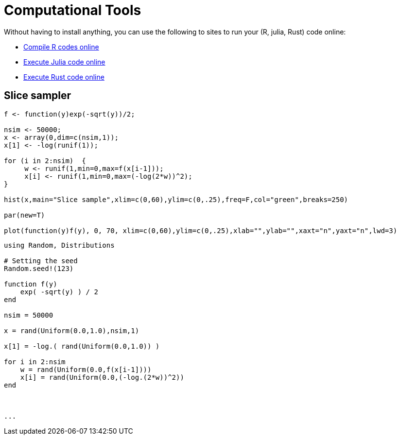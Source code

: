 = Computational Tools

Without having to install anything, you can use the following to sites to run your (R, julia, Rust) code online:

* link:https://rextester.com/l/r_online_compiler[Compile R codes online]
* link:https://www.tutorialspoint.com/execute_julia_online.php[Execute Julia code online]
* link:https://www.tutorialspoint.com/compile_rust_online.php[Execute Rust code online]


== Slice sampler

[source,R]
----

f <- function(y)exp(-sqrt(y))/2;

nsim <- 50000;
x <- array(0,dim=c(nsim,1));
x[1] <- -log(runif(1));

for (i in 2:nsim)  {
     w <- runif(1,min=0,max=f(x[i-1]));
     x[i] <- runif(1,min=0,max=(-log(2*w))^2);
}

hist(x,main="Slice sample",xlim=c(0,60),ylim=c(0,.25),freq=F,col="green",breaks=250)

par(new=T)

plot(function(y)f(y), 0, 70, xlim=c(0,60),ylim=c(0,.25),xlab="",ylab="",xaxt="n",yaxt="n",lwd=3)

----




[source,julia]
----

using Random, Distributions

# Setting the seed
Random.seed!(123) 

function f(y)
    exp( -sqrt(y) ) / 2
end

nsim = 50000

x = rand(Uniform(0.0,1.0),nsim,1)

x[1] = -log.( rand(Uniform(0.0,1.0)) )

for i in 2:nsim
    w = rand(Uniform(0.0,f(x[i-1])))
    x[i] = rand(Uniform(0.0,(-log.(2*w))^2))
end



...

----